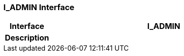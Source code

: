 === I_ADMIN Interface

[cols="^1,2,3"]
|===
h|*Interface*
2+^h|*I_ADMIN*

h|*Description*
2+a|

|===
